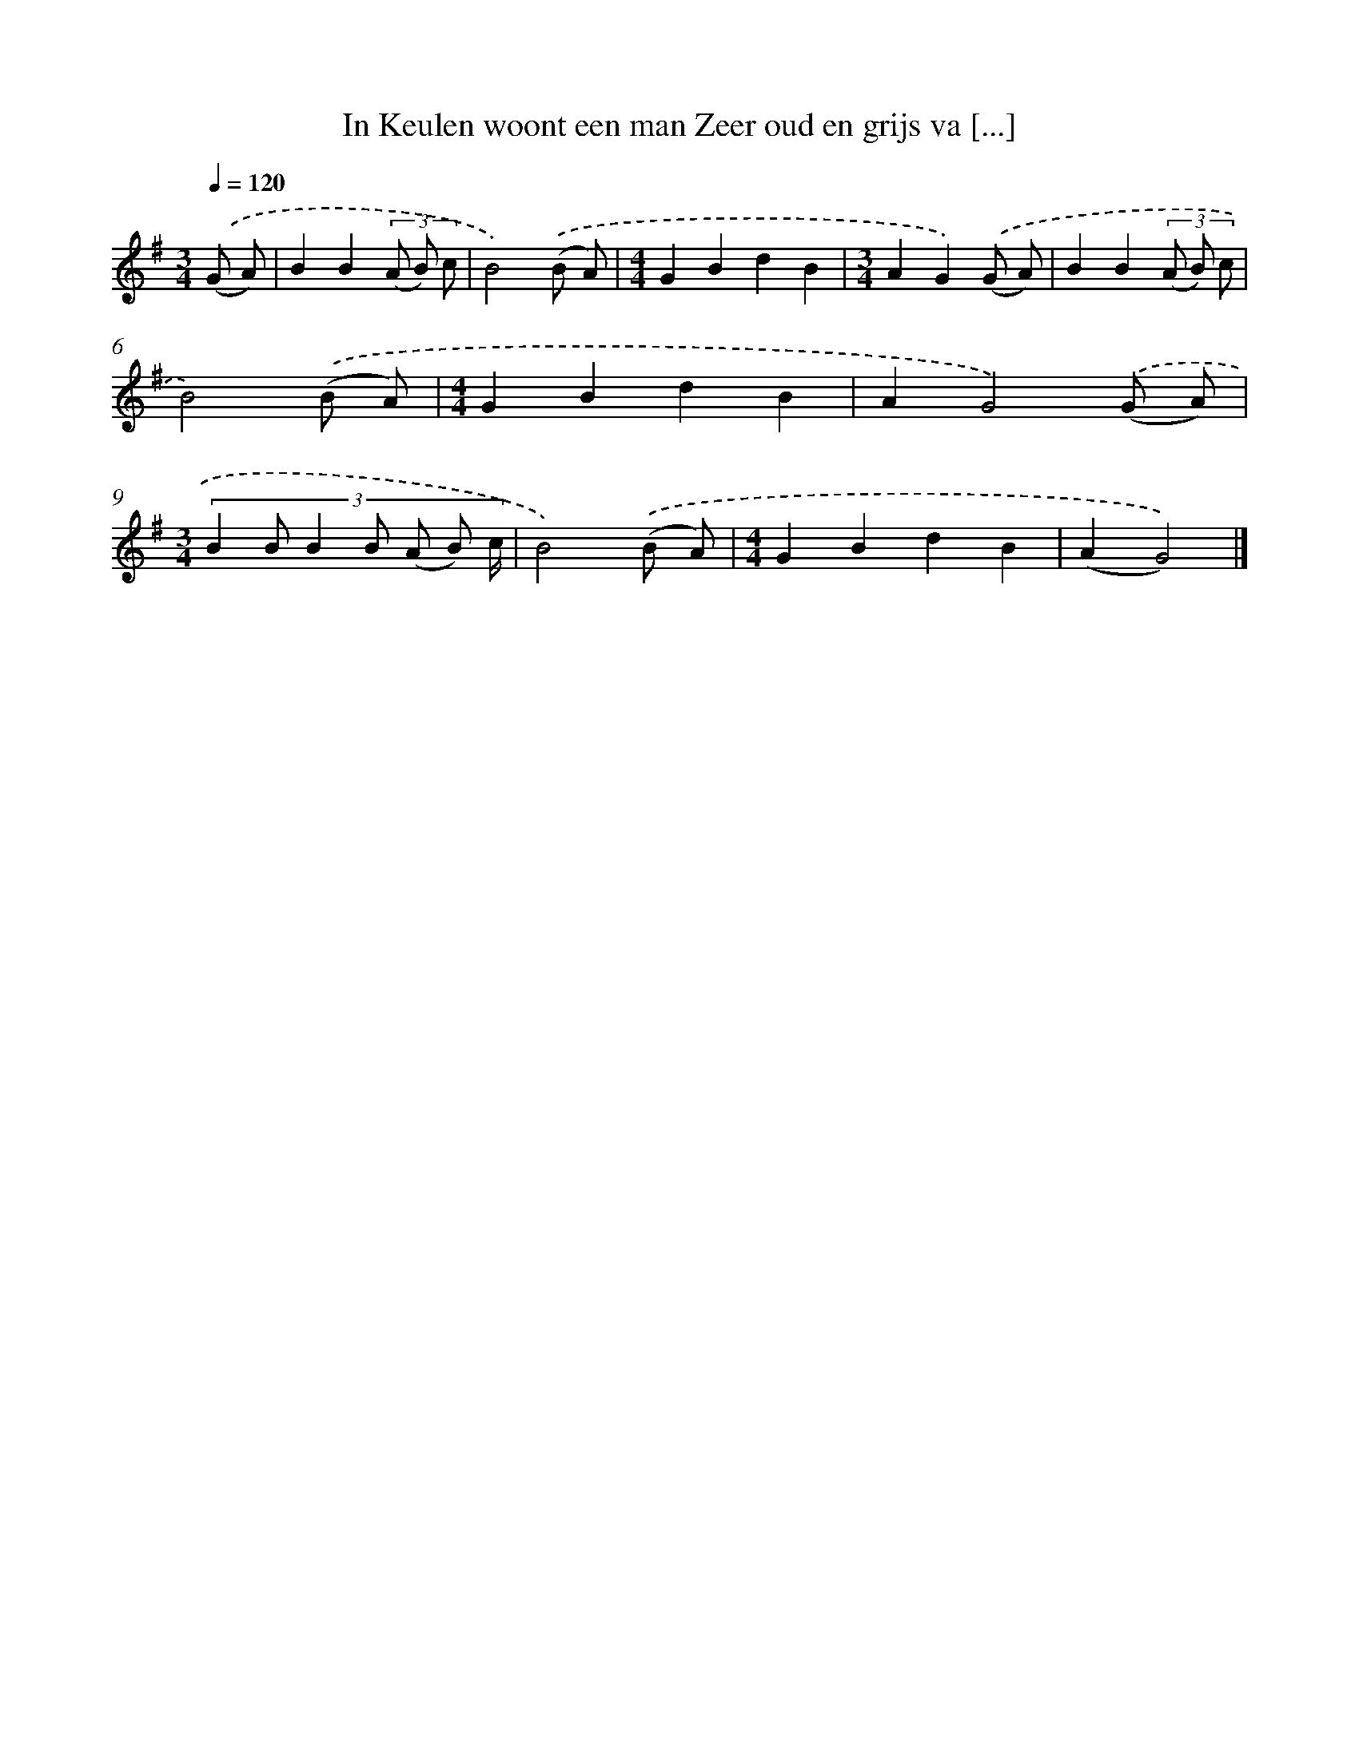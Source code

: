 X: 4095
T: In Keulen woont een man Zeer oud en grijs va [...]
%%abc-version 2.0
%%abcx-abcm2ps-target-version 5.9.1 (29 Sep 2008)
%%abc-creator hum2abc beta
%%abcx-conversion-date 2018/11/01 14:36:06
%%humdrum-veritas 3046549798
%%humdrum-veritas-data 1917067077
%%continueall 1
%%barnumbers 0
L: 1/4
M: 3/4
Q: 1/4=120
K: G clef=treble
.('(G/ A/) [I:setbarnb 1]|
BB(3(A/ B/) c/ |
B2).('(B/ A/) |
[M:4/4]GBdB |
[M:3/4]AG).('(G/ A/) |
BB(3(A/ B/) c/ |
B2).('(B/ A/) |
[M:4/4]GBdB |
AG2).('(G/ A/) |
[M:3/4](3:2:7B B/ B B/ (A/ B/) c// |
B2).('(B/ A/) |
[M:4/4]GBdB |
(AG2)) |]
